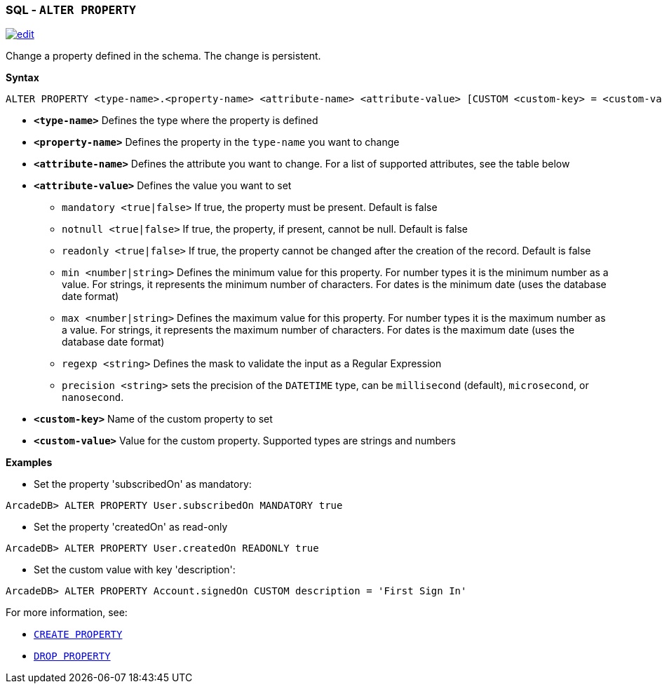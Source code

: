 [[SQL-Alter-Property]]
[discrete]

=== SQL - `ALTER PROPERTY`

image:../images/edit.png[link="https://github.com/ArcadeData/arcadedb-docs/blob/main/src/main/asciidoc/sql/SQL-Alter-Property.adoc" float=right]

Change a property defined in the schema. The change is persistent.

*Syntax*

[source,sql]
----
ALTER PROPERTY <type-name>.<property-name> <attribute-name> <attribute-value> [CUSTOM <custom-key> = <custom-value>]

----

* *`<type-name>`* Defines the type where the property is defined
* *`<property-name>`* Defines the property in the `type-name` you want to change
* *`<attribute-name>`* Defines the attribute you want to change. For a list of supported attributes, see the table below
* *`<attribute-value>`* Defines the value you want to set
 ** `mandatory <true|false>` If true, the property must be present. Default is false
 ** `notnull <true|false>` If true, the property, if present, cannot be null. Default is false
 ** `readonly <true|false>` If true, the property cannot be changed after the creation of the record. Default is false
 ** `min <number|string>` Defines the minimum value for this property. For number types it is the minimum number as a value. For strings, it represents the minimum number of characters. For dates is the minimum date (uses the database date format)
 ** `max <number|string>` Defines the maximum value for this property. For number types it is the maximum number as a value. For strings, it represents the maximum number of characters. For dates is the maximum date (uses the database date format)
 ** `regexp <string>` Defines the mask to validate the input as a Regular Expression
 ** `precision <string>` sets the precision of the `DATETIME` type, can be `millisecond` (default), `microsecond`, or `nanosecond`.
* *`&lt;custom-key&gt;`* Name of the custom property to set
* *`&lt;custom-value&gt;`* Value for the custom property. Supported types are strings and numbers

*Examples*

* Set the property 'subscribedOn' as mandatory:

----
ArcadeDB> ALTER PROPERTY User.subscribedOn MANDATORY true
----

* Set the property 'createdOn' as read-only

----
ArcadeDB> ALTER PROPERTY User.createdOn READONLY true
----

* Set the custom value with key 'description':

----
ArcadeDB> ALTER PROPERTY Account.signedOn CUSTOM description = 'First Sign In'
----

For more information, see:

* <<SQL-Create-Property,`CREATE PROPERTY`>>
* <<SQL-Drop-Property,`DROP PROPERTY`>>
